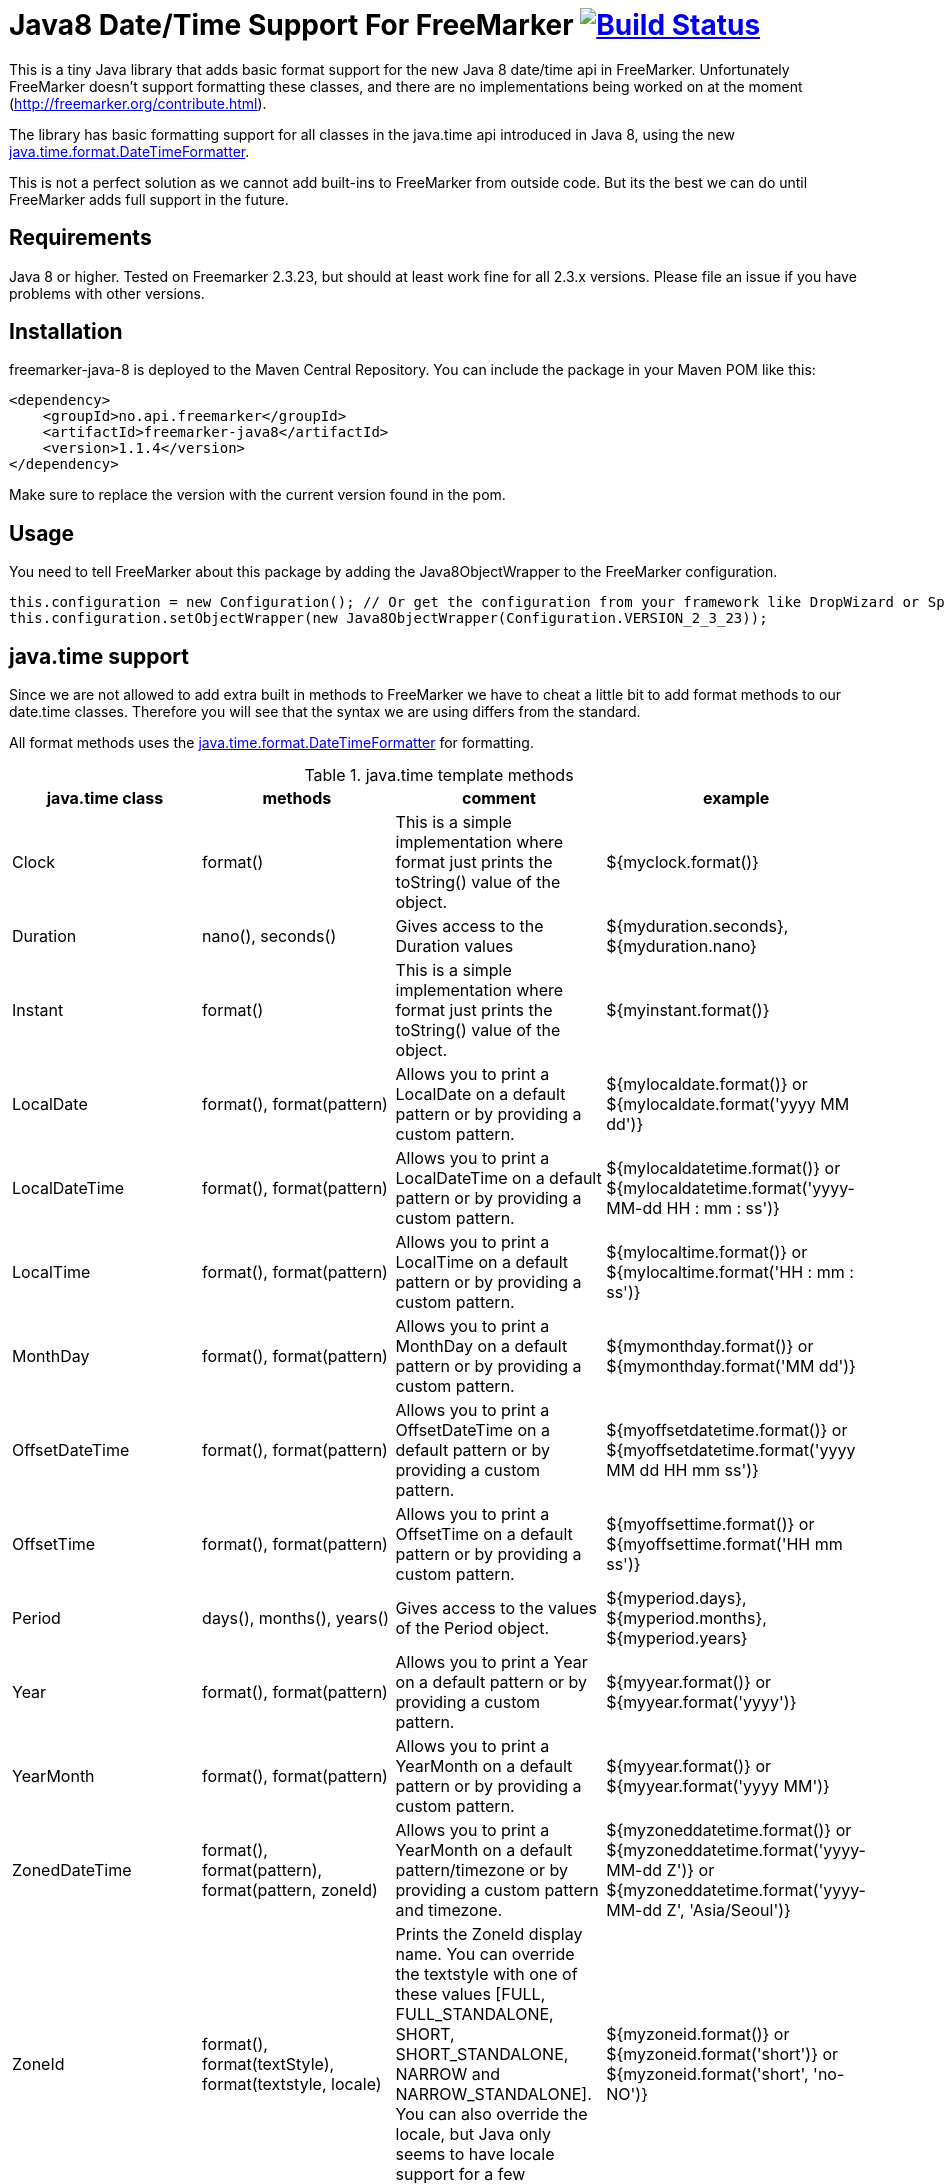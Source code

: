 
# Java8 Date/Time Support For FreeMarker image:https://travis-ci.org/amedia/freemarker-java-8.svg?branch=master["Build Status", link="https://travis-ci.org/amedia/freemarker-java-8"]

This is a tiny Java library that adds basic format support for the new Java 8 date/time api in FreeMarker.
Unfortunately FreeMarker doesn't support formatting these classes, and there are no implementations being worked on at the moment (http://freemarker.org/contribute.html).

The library has basic formatting support for all classes in the java.time api introduced in Java 8, using the
new https://docs.oracle.com/javase/8/docs/api/java/time/format/DateTimeFormatter.html[java.time.format.DateTimeFormatter].

This is not a perfect solution as we cannot add built-ins to FreeMarker from outside code. But its the best we can do until FreeMarker adds full support in the future.

## Requirements

Java 8 or higher.
Tested on Freemarker 2.3.23, but should at least work fine for all 2.3.x versions. Please file an issue if you have problems with other versions.

## Installation

freemarker-java-8 is deployed to the Maven Central Repository. You can include the package in your Maven POM
like this:

[source, xml]
----
<dependency>
    <groupId>no.api.freemarker</groupId>
    <artifactId>freemarker-java8</artifactId>
    <version>1.1.4</version>
</dependency>
----

Make sure to replace the version with the current version found in the pom.

## Usage

You need to tell FreeMarker about this package by adding the Java8ObjectWrapper to the FreeMarker configuration.

[source, java]
----
this.configuration = new Configuration(); // Or get the configuration from your framework like DropWizard or Spring Boot.
this.configuration.setObjectWrapper(new Java8ObjectWrapper(Configuration.VERSION_2_3_23));
----

## java.time support

Since we are not allowed to add extra built in methods to FreeMarker we have to cheat a little bit to add format methods
to our date.time classes. Therefore you will see that the syntax we are using differs from the standard.

All format methods uses the https://docs.oracle.com/javase/8/docs/api/java/time/format/DateTimeFormatter.html[java.time.format.DateTimeFormatter]
for formatting.

[cols="^,^,^,^", options="header"]
.java.time template methods
|===
| java.time class | methods | comment | example

|Clock
|format()
|This is a simple implementation where format just prints the toString() value of the object.
|${myclock.format()}

|Duration
|nano(), seconds()
|Gives access to the Duration values
|${myduration.seconds}, ${myduration.nano}

|Instant
|format()
|This is a simple implementation where format just prints the toString() value of the object.
|${myinstant.format()}

|LocalDate
|format(), format(pattern)
|Allows you to print a LocalDate on a default pattern or by providing a custom pattern.
|${mylocaldate.format()} or ${mylocaldate.format('yyyy MM dd')}

|LocalDateTime
|format(), format(pattern)
|Allows you to print a LocalDateTime on a default pattern or by providing a custom pattern.
|${mylocaldatetime.format()} or ${mylocaldatetime.format('yyyy-MM-dd HH : mm : ss')}

|LocalTime
|format(), format(pattern)
|Allows you to print a LocalTime on a default pattern or by providing a custom pattern.
|${mylocaltime.format()} or ${mylocaltime.format('HH : mm : ss')}

|MonthDay
|format(), format(pattern)
|Allows you to print a MonthDay on a default pattern or by providing a custom pattern.
|${mymonthday.format()} or ${mymonthday.format('MM dd')}

|OffsetDateTime
|format(), format(pattern)
|Allows you to print a OffsetDateTime on a default pattern or by providing a custom pattern.
|${myoffsetdatetime.format()} or ${myoffsetdatetime.format('yyyy MM dd HH mm ss')}

|OffsetTime
|format(), format(pattern)
|Allows you to print a OffsetTime on a default pattern or by providing a custom pattern.
|${myoffsettime.format()} or ${myoffsettime.format('HH mm ss')}

|Period
|days(), months(), years()
|Gives access to the values of the Period object.
|${myperiod.days}, ${myperiod.months}, ${myperiod.years}

|Year
|format(), format(pattern)
|Allows you to print a Year on a default pattern or by providing a custom pattern.
|${myyear.format()} or ${myyear.format('yyyy')}

|YearMonth
|format(), format(pattern)
|Allows you to print a YearMonth on a default pattern or by providing a custom pattern.
|${myyear.format()} or ${myyear.format('yyyy MM')}

|ZonedDateTime
|format(), format(pattern), format(pattern, zoneId)
|Allows you to print a YearMonth on a default pattern/timezone or by providing a custom pattern and timezone.
|${myzoneddatetime.format()} or ${myzoneddatetime.format('yyyy-MM-dd Z')} or ${myzoneddatetime.format('yyyy-MM-dd Z', 'Asia/Seoul')}

|ZoneId
|format(), format(textStyle), format(textstyle, locale)
|Prints the ZoneId display name. You can override the textstyle with one of these values
[FULL, FULL_STANDALONE, SHORT, SHORT_STANDALONE, NARROW and NARROW_STANDALONE]. You can also override the locale, but Java only seems to have locale support for a few languages.
|${myzoneid.format()} or ${myzoneid.format('short')} or ${myzoneid.format('short', 'no-NO')}

|ZoneOffset
|Prints the ZoneOffset display name. You can override the textstyle with one of these values
[FULL, FULL_STANDALONE, SHORT, SHORT_STANDALONE, NARROW and NARROW_STANDALONE]. You can also override the locale, but Java only seems to have locale support for a few languages.
|${myzoneoffset.format()} or ${myzoneoffset.format('short')} or ${myzoneoffset.format('short', 'no-NO')}
|===
